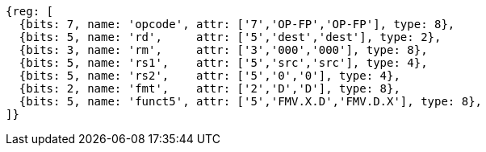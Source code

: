 //xw-wx

[wavedrom, ,svg]
....
{reg: [
  {bits: 7, name: 'opcode', attr: ['7','OP-FP','OP-FP'], type: 8},
  {bits: 5, name: 'rd',     attr: ['5','dest','dest'], type: 2},
  {bits: 3, name: 'rm',     attr: ['3','000','000'], type: 8},
  {bits: 5, name: 'rs1',    attr: ['5','src','src'], type: 4},
  {bits: 5, name: 'rs2',    attr: ['5','0','0'], type: 4},
  {bits: 2, name: 'fmt',    attr: ['2','D','D'], type: 8},
  {bits: 5, name: 'funct5', attr: ['5','FMV.X.D','FMV.D.X'], type: 8},
]}
....





